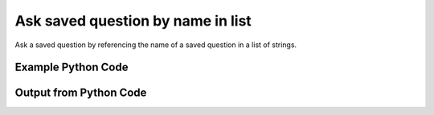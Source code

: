 
Ask saved question by name in list
==========================================================================================
Ask a saved question by referencing the name of a saved question in a list of strings.

Example Python Code
''''''''''''''''''''''''''''''''''''''''''''''''''''''''''''''''''''''''''''''''''''''''

.. code-block:: python
    :linenos:


    # Path to lib directory which contains pytan package
    PYTAN_LIB_PATH = '../lib'
    
    # connection info for Tanium Server
    USERNAME = "Tanium User"
    PASSWORD = "T@n!um"
    HOST = "172.16.31.128"
    PORT = "444"
    
    # Logging conrols
    LOGLEVEL = 2
    DEBUGFORMAT = False
    
    import sys, tempfile
    sys.path.append(PYTAN_LIB_PATH)
    
    import pytan
    handler = pytan.Handler(
        username=USERNAME,
        password=PASSWORD,
        host=HOST,
        port=PORT,
        loglevel=LOGLEVEL,
        debugformat=DEBUGFORMAT,
    )
    
    print handler
    
    # setup the arguments for the handler method
    kwargs = {}
    kwargs["qtype"] = u'saved'
    kwargs["name"] = [u'Installed Applications']
    
    # call the handler with the ask method, passing in kwargs for arguments
    response = handler.ask(**kwargs)
    import pprint, io
    
    print ""
    print "Type of response: ", type(response)
    
    print ""
    print "Pretty print of response:"
    print pprint.pformat(response)
    
    print ""
    print "Equivalent Question if it were to be asked in the Tanium Console: "
    print response['question_object'].query_text
    
    # create an IO stream to store CSV results to
    out = io.BytesIO()
    
    # call the write_csv() method to convert response to CSV and store it in out
    response['question_results'].write_csv(out, response['question_results'])
    
    print ""
    print "CSV Results of response: "
    out = out.getvalue()
    if len(out.splitlines()) > 15:
        out = out.splitlines()[0:15]
        out.append('..trimmed for brevity..')
        out = '\n'.join(out)
    print out
    


Output from Python Code
''''''''''''''''''''''''''''''''''''''''''''''''''''''''''''''''''''''''''''''''''''''''

.. code-block:: none
    :linenos:


    Handler for Session to 172.16.31.128:444, Authenticated: True, Version: 6.2.314.3258
    2015-02-11 11:59:06,384 INFO     question_progress: Results 100% (Get Installed Applications from all machines)
    
    Type of response:  <type 'dict'>
    
    Pretty print of response:
    {'question_object': <taniumpy.object_types.saved_question.SavedQuestion object at 0x1059d35d0>,
     'question_results': <taniumpy.object_types.result_set.ResultSet object at 0x105aab490>}
    
    Equivalent Question if it were to be asked in the Tanium Console: 
    Get Installed Applications from all machines
    
    CSV Results of response: 
    Name,Silent Uninstall String,Uninstallable,Version
    Google Search,nothing,Not Uninstallable,37.0.2062.120
    Microsoft Chart Converter,nothing,Not Uninstallable,14.4.7
    Spotify,nothing,Not Uninstallable,0.9.15.27.g87efe634
    Wish,nothing,Not Uninstallable,8.5.9
    BluetoothUIServer,nothing,Not Uninstallable,4.3.2
    Time Machine,nothing,Not Uninstallable,1.3
    AppleGraphicsWarning,nothing,Not Uninstallable,2.3.0
    Python 2.7 py2exe-0.6.9,"""C:\Python27\Removepy2exe.exe"" -u ""C:\Python27\py2exe-wininst.log""",Not Uninstallable,-0.6.9
    soagent,nothing,Not Uninstallable,7.0
    AinuIM,nothing,Not Uninstallable,1.0
    ARDAgent,nothing,Not Uninstallable,3.8.2
    Microsoft Clip Gallery,nothing,Not Uninstallable,14.4.7
    Pass Viewer,nothing,Not Uninstallable,1.0
    PressAndHold,nothing,Not Uninstallable,1.2
    ..trimmed for brevity..
